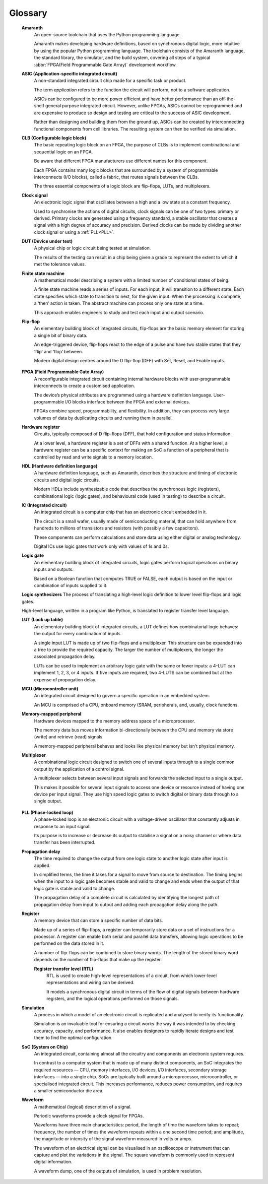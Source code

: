 .. glossary::

Glossary 
========

 **Amaranth**
  An open-source toolchain that uses the Python programming language.

  Amaranth makes developing hardware definitions, based on synchronous digital logic, more intuitive by using the popular Python programming language. The toolchain consists of the Amaranth language, the standard library, the simulator, and the build system, covering all steps of a typical :abbr:`FPGA(Field Programmable Gate Array)` development workflow.

 **ASIC (Application-specific integrated circuit)**
  A non-standard integrated circuit chip made for a specific task or product.

  The term *application* refers to the function the circuit will perform, not to a software application.

  ASICs can be configured to be more power efficient and have better performance than an off-the-shelf general purpose integrated circuit. However, unlike FPGAs, ASICs cannot be reprogrammed and are expensive to produce so design and testing are critical to the success of ASIC development.

  Rather than designing and building them from the ground up, ASICs can be created by interconnecting functional components from cell libraries. The resulting system can then be verified via simulation.

 **CLB (Configurable logic block)**
  The basic repeating logic block on an FPGA, the purpose of CLBs is to implement combinational and sequential logic on an FPGA.

  Be aware that different FPGA manufacturers use different names for this component. 

  Each FPGA contains many logic blocks that are surrounded by a system of programmable interconnects (I/O blocks), called a fabric, that routes signals between the CLBs.

  The three essential components of a logic block are flip-flops, LUTs, and multiplexers.

 **Clock signal**
  An electronic logic signal that oscillates between a high and a low state at a constant frequency.

  Used to synchronise the actions of digital circuits, clock signals can be one of two types: primary or derived. Primary clocks are generated using a frequency standard, a stable oscillator that creates a signal with a high degree of accuracy and precision. Derived clocks can be made by dividing another clock signal or using a :ref:`PLL<PLL>`. 

 **DUT (Device under test)**
  A physical chip or logic circuit being tested at simulation.

  The results of the testing can result in a chip being given a grade to represent the extent to which it met the tolerance values. 

 **Finite state machine**
  A mathematical model describing a system with a limited number of conditional states of being.
  
  A finite state machine reads a series of inputs. For each input, it will transition to a different state. Each state specifies which state to transition to next, for the given input. When the processing is complete, a ‘then’ action is taken. The abstract machine can process only one state at a time.

  This approach enables engineers to study and test each input and output scenario.

 **Flip-flop**
  An elementary building block of integrated circuits, flip-flops are the basic memory element for storing a single bit of binary data.

  An edge-triggered device, flip-flops react to the edge of a pulse and have two stable states that they ‘flip’ and ‘flop’ between. 

  Modern digital design centres around the D flip-flop (DFF) with Set, Reset, and Enable inputs.

.. _FPGA:

 **FPGA (Field Programmable Gate Array)**
  A reconfigurable integrated circuit containing internal hardware blocks with user-programmable interconnects to create a customised application.

  The device’s physical attributes are programmed using a hardware definition language. User-programmable I/O blocks interface between the FPGA and external devices.

  FPGAs combine speed, programmability, and flexibility. In addition, they can process very large volumes of data by duplicating circuits and running them in parallel.

 **Hardware register**
  Circuits, typically composed of D flip-flops (DFF), that hold configuration and status information.

  At a lower level, a hardware register is a set of DFFs with a shared function. At a higher level, a hardware register can be a specific context for making an SoC a function of a peripheral that is controlled by read and write signals to a memory location. 

 **HDL (Hardware definition language)**
  A hardware definition language, such as Amaranth, describes the structure and timing of electronic circuits and digital logic circuits.

  Modern HDLs include synthesizable code that describes the synchronous logic (registers), combinational logic (logic gates), and behavioural code (used in testing) to describe a circuit.    

 **IC (Integrated circuit)**
  An integrated circuit is a computer chip that has an electronic circuit embedded in it.

  The circuit is a small wafer, usually made of semiconducting material, that can hold anywhere from hundreds to millions of transistors and resistors (with possibly a few capacitors).
  
  These components can perform calculations and store data using either digital or analog technology.
   
  Digital ICs use logic gates that work only with values of 1s and 0s. 

 **Logic gate**
  An elementary building block of integrated circuits, logic gates perform logical operations on binary inputs and outputs.

  Based on a Boolean function that computes TRUE or FALSE, each output is based on the input or combination of inputs supplied to it.

 **Logic synthesizers**
 The process of translating a high-level logic definition to lower level flip-flops and logic gates.

 High-level language, written in a program like Python, is translated to register transfer level language.

 **LUT (Look up table)**
  An elementary building block of integrated circuits, a LUT defines how combinatorial logic behaves: the output for every combination of inputs.

  A single input LUT is made up of two flip-flops and a multiplexer. This structure can be expanded into a tree to provide the required capacity. The larger the number of multiplexers, the longer the associated propagation delay.

  LUTs can be used to implement an arbitrary logic gate with the same or fewer inputs: a 4-LUT can implement 1, 2, 3, or 4 inputs. If five inputs are required, two 4-LUTS can be combined but at the expense of propogation delay.

 **MCU (Microcontroller unit)**
  An integrated circuit designed to govern a specific operation in an embedded system.

  An MCU is comprised of a CPU, onboard memory (SRAM, peripherals, and, usually, clock functions.

 **Memory-mapped peripheral**
  Hardware devices mapped to the memory address space of a microprocessor. 

  The memory data bus moves information bi-directionally between the CPU and memory via store (write) and retrieve (read) signals. 

  A memory-mapped peripheral behaves and looks like physical memory but isn't physical memory. 

 **Multiplexer**
  A combinational logic circuit designed to switch one of several inputs through to a single common output by the application of a control signal.

  A multiplexer selects between several input signals and forwards the selected input to a single output. 

  This makes it possible for several input signals to access one device or resource instead of having one device per input signal. They use high speed logic gates to switch digital or binary data through to a single output.

.. _PLL:

 **PLL (Phase-locked loop)**
  A phase-locked loop is an electronic circuit with a voltage-driven oscillator that constantly adjusts in response to an input signal.

  Its purpose is to increase or decrease its output to stabilise a signal on a noisy channel or where data transfer has been interrupted. 

 **Propagation delay**
  The time required to change the output from one logic state to another logic state after input is applied.

  In simplified terms, the time it takes for a signal to move from source to destination. The timing begins when the input to a logic gate becomes stable and valid to change and ends when the output of that logic gate is stable and valid to change.

  The propagation delay of a complete circuit is calculated by identifying the longest path of propagation delay from input to output and adding each propagation delay along the path.

 **Register**
  A memory device that can store a specific number of data bits.

  Made up of a series of flip-flops, a register can temporarily store data or a set of instructions for a processor. A register can enable both serial and parallel data transfers, allowing logic operations to be performed on the data stored in it.

  A number of flip-flops can be combined to store binary words. The length of the stored binary word depends on the number of flip-flops that make up the register. 

  **Register transfer level (RTL)**
   RTL is used to create high-level representations of a circuit, from which lower-level representations and wiring can be derived.

   It models a synchronous digital circuit in terms of the flow of digital signals between hardware registers, and the logical operations performed on those signals.

 **Simulation**
  A process in which a model of an electronic circuit is replicated and analysed to verify its functionality.

  Simulation is an invaluable tool for ensuring a circuit works the way it was intended to by checking accuracy, capacity, and performance. It also enables designers to rapidly iterate designs and test them to find the optimal configuration.

 **SoC (System on Chip)**
  An integrated circuit, containing almost all the circuitry and components an electronic system requires.

  In contrast to a computer system that is made up of many distinct components, an SoC integrates the required resources — CPU, memory interfaces, I/O devices, I/O interfaces, secondary storage interfaces — into a single chip. SoCs are typically built around a microprocessor, microcontroller, or specialised integrated circuit. This increases performance, reduces power consumption, and requires a smaller semiconductor die area.

 **Waveform**
  A mathematical (logical) description of a signal.

  Periodic waveforms provide a clock signal for FPGAs.

  Waveforms have three main characteristics: period, the length of time the waveform takes to repeat; frequency, the number of times the waveform repeats within a one second time period; and amplitude, the magnitude or intensity of the signal waveform measured in volts or amps.

  The waveform of an electrical signal can be visualised in an oscilloscope or instrument that can capture and plot the variations in the signal. The square waveform is commonly used to represent digital information.

  A waveform dump, one of the outputs of simulation, is used in problem resolution.